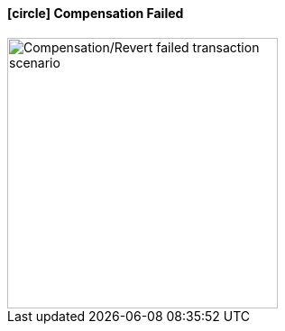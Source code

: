 ==== icon:circle[role=red,1x] Compensation Failed [[revert_failed_transaction_scenario]]

image::resources/img/Architecture-Stacksaga-evert-failed-transaction-scenario.drawio.svg[alt="Compensation/Revert failed transaction scenario",height=300]
